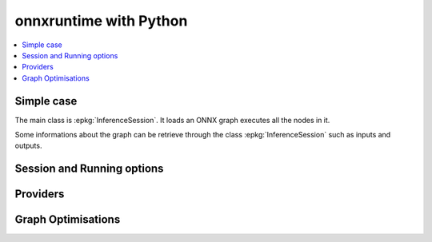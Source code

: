 
=======================
onnxruntime with Python
=======================

.. contents::
    :local:

Simple case
===========

The main class is :epkg:`InferenceSession`. It loads
an ONNX graph executes all the nodes in it.

.. runpython::
    :showcode:

    import numpy
    from onnxruntime import InferenceSession
    from sklearn.datasets import load_diabetes
    from sklearn.linear_model import LinearRegression
    from sklearn.model_selection import train_test_split
    from skl2onnx import to_onnx

    # creation of an ONNX graph
    data = load_diabetes()
    X, y = data.data, data.target
    X_train, X_test, y_train, __ = train_test_split(X, y, random_state=11)
    clr = LinearRegression()
    clr.fit(X_train, y_train)
    model_def = to_onnx(clr, X_train)

    # InferenceSession only accepts a file name or the serialized
    # ONNX graph.
    sess = InferenceSession(model_def.SerializeToString())

    # Method run takes two inputs, first one is
    # the list of desired outputs or None for all,
    # second is the input tensors in a dictionary
    result = sess.run(None, {'X': X_test[:5]})
    print(result)

    with open("linreg_model.onnx", "wb") as f:
        f.write(model_def.SerializeToString())

Some informations about the graph can be retrieve
through the class :epkg:`InferenceSession` such as
inputs and outputs.

.. runpython::
    :showcode:

    from onnxruntime import InferenceSession

    sess = InferenceSession("linreg_model.onnx")

    for t in sess.get_inputs():
        print("input:", t.name, t.type, t.shape)

    for t in sess.get_outputs():
        print("output:", t.name, t.type, t.shape)

Session and Running options
===========================

Providers
=========

Graph Optimisations
===================
